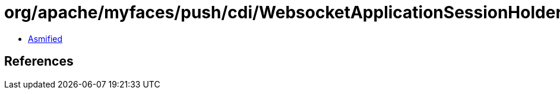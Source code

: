 = org/apache/myfaces/push/cdi/WebsocketApplicationSessionHolder.class

 - link:WebsocketApplicationSessionHolder-asmified.java[Asmified]

== References

